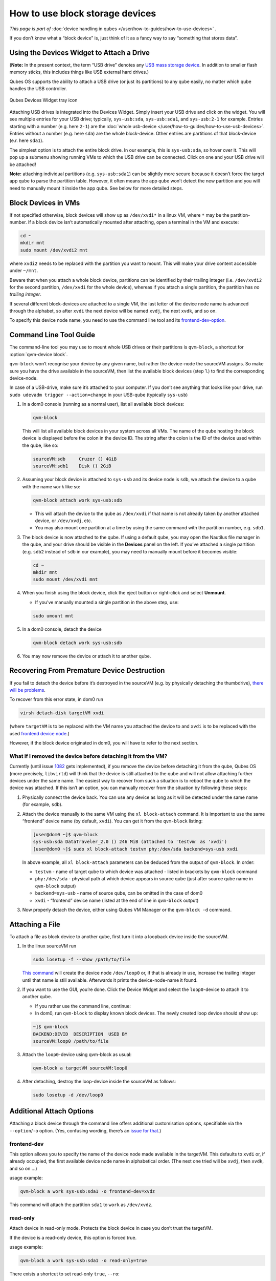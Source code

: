 ================================
How to use block storage devices
================================


*This page is part of* :doc:`device handling in qubes </user/how-to-guides/how-to-use-devices>` *.*

If you don’t know what a “block device” is, just think of it as a fancy way to say “something that stores data”.

Using the Devices Widget to Attach a Drive
------------------------------------------


(**Note:** In the present context, the term “USB drive” denotes any `USB mass storage device <https://en.wikipedia.org/wiki/USB_mass_storage_device_class>`__. In addition to smaller flash memory sticks, this includes things like USB external hard drives.)

Qubes OS supports the ability to attach a USB drive (or just its partitions) to any qube easily, no matter which qube handles the USB controller.

.. figure:: /attachment/doc/qubes-devices.svg
   :alt:
   :align: center

   Qubes Devices Widget tray icon 

Attaching USB drives is integrated into the Devices Widget. Simply insert your USB drive and click on the widget. You will see multiple entries for your USB drive; typically, ``sys-usb:sda``, ``sys-usb:sda1``, and ``sys-usb:2-1`` for example. Entries starting with a number (e.g. here ``2-1``) are the :doc:`whole usb-device </user/how-to-guides/how-to-use-usb-devices>`. Entries without a number (e.g. here ``sda``) are the whole block-device. Other entries are partitions of that block-device (e.r. here ``sda1``).

The simplest option is to attach the entire block drive. In our example, this is ``sys-usb:sda``, so hover over it. This will pop up a submenu showing running VMs to which the USB drive can be connected. Click on one and your USB drive will be attached!

**Note:** attaching individual partitions (e.g. ``sys-usb:sda1``) can be slightly more secure because it doesn’t force the target app qube to parse the partition table. However, it often means the app qube won’t detect the new partition and you will need to manually mount it inside the app qube. See below for more detailed steps.

Block Devices in VMs
--------------------


If not specified otherwise, block devices will show up as ``/dev/xvdi*`` in a linux VM, where ``*`` may be the partition-number. If a block device isn’t automatically mounted after attaching, open a terminal in the VM and execute:

.. code:: bash

      cd ~
      mkdir mnt
      sudo mount /dev/xvdi2 mnt



where ``xvdi2`` needs to be replaced with the partition you want to mount. This will make your drive content accessible under ``~/mnt``.

Beware that when you attach a whole block device, partitions can be identified by their trailing integer (i.e. ``/dev/xvdi2`` for the second partition, ``/dev/xvdi`` for the whole device), whereas if you attach a single partition, the partition has *no trailing integer*.

If several different block-devices are attached to a single VM, the last letter of the device node name is advanced through the alphabet, so after ``xvdi`` the next device will be named ``xvdj``, the next ``xvdk``, and so on.

To specify this device node name, you need to use the command line tool and its `frontend-dev-option <#frontend-dev>`__.

Command Line Tool Guide
-----------------------


The command-line tool you may use to mount whole USB drives or their partitions is ``qvm-block``, a shortcut for :option:`qvm-device block`.

``qvm-block`` won’t recognise your device by any given name, but rather the device-node the sourceVM assigns. So make sure you have the drive available in the sourceVM, then list the available block devices (step 1.) to find the corresponding device-node.

In case of a USB-drive, make sure it’s attached to your computer. If you don’t see anything that looks like your drive, run ``sudo udevadm trigger --action=change`` in your USB-qube (typically ``sys-usb``)

1. In a dom0 console (running as a normal user), list all available block devices:

   .. code:: bash

         qvm-block


   This will list all available block devices in your system across all VMs. The name of the qube hosting the block device is displayed before the colon in the device ID. The string after the colon is the ID of the device used within the qube, like so:

   .. code:: bash

         sourceVM:sdb     Cruzer () 4GiB
         sourceVM:sdb1    Disk () 2GiB



2. Assuming your block device is attached to ``sys-usb`` and its device node is ``sdb``, we attach the device to a qube with the name ``work`` like so:

   .. code:: bash

         qvm-block attach work sys-usb:sdb



   - This will attach the device to the qube as ``/dev/xvdi`` if that name is not already taken by another attached device, or ``/dev/xvdj``, etc.

   - You may also mount one partition at a time by using the same command with the partition number, e.g. ``sdb1``.



3. The block device is now attached to the qube. If using a default qube, you may open the Nautilus file manager in the qube, and your drive should be visible in the **Devices** panel on the left. If you’ve attached a single partition (e.g. ``sdb2`` instead of ``sdb`` in our example), you may need to manually mount before it becomes visible:

   .. code:: bash

         cd ~
         mkdir mnt
         sudo mount /dev/xvdi mnt



4. When you finish using the block device, click the eject button or right-click and select **Unmount**.

   - If you’ve manually mounted a single partition in the above step, use:



   .. code:: bash

         sudo umount mnt



5. In a dom0 console, detach the device

   .. code:: bash

         qvm-block detach work sys-usb:sdb



6. You may now remove the device or attach it to another qube.



Recovering From Premature Device Destruction
--------------------------------------------


If you fail to detach the device before it’s destroyed in the sourceVM (e.g. by physically detaching the thumbdrive), `there will be problems <https://github.com/QubesOS/qubes-issues/issues/1082>`__.

To recover from this error state, in dom0 run

.. code:: bash

      virsh detach-disk targetVM xvdi



(where ``targetVM`` is to be replaced with the VM name you attached the device to and ``xvdi`` is to be replaced with the used `frontend device node <#frontend-dev>`__.)

However, if the block device originated in dom0, you will have to refer to the next section.

What if I removed the device before detaching it from the VM?
^^^^^^^^^^^^^^^^^^^^^^^^^^^^^^^^^^^^^^^^^^^^^^^^^^^^^^^^^^^^^


Currently (until issue `1082 <https://github.com/QubesOS/qubes-issues/issues/1082>`__ gets implemented), if you remove the device before detaching it from the qube, Qubes OS (more precisely, ``libvirtd``) will think that the device is still attached to the qube and will not allow attaching further devices under the same name. The easiest way to recover from such a situation is to reboot the qube to which the device was attached. If this isn’t an option, you can manually recover from the situation by following these steps:

1. Physically connect the device back. You can use any device as long as it will be detected under the same name (for example, ``sdb``).

2. Attach the device manually to the same VM using the ``xl block-attach`` command. It is important to use the same “frontend” device name (by default, ``xvdi``). You can get it from the ``qvm-block`` listing:

   .. code:: bash

         [user@dom0 ~]$ qvm-block
         sys-usb:sda DataTraveler_2.0 () 246 MiB (attached to 'testvm' as 'xvdi')
         [user@dom0 ~]$ sudo xl block-attach testvm phy:/dev/sda backend=sys-usb xvdi

   In above example, all ``xl block-attach`` parameters can be deduced from the output of ``qvm-block``. In order:

   - ``testvm`` - name of target qube to which device was attached - listed in brackets by ``qvm-block`` command

   - ``phy:/dev/sda`` - physical path at which device appears in source qube (just after source qube name in ``qvm-block`` output)

   - ``backend=sys-usb`` - name of source qube, can be omitted in the case of dom0

   - ``xvdi`` - “frontend” device name (listed at the end of line in ``qvm-block`` output)



3. Now properly detach the device, either using Qubes VM Manager or the ``qvm-block -d`` command.



Attaching a File
----------------


To attach a file as block device to another qube, first turn it into a loopback device inside the sourceVM.

1. In the linux sourceVM run

   .. code:: bash

         sudo losetup -f --show /path/to/file


   `This command <https://linux.die.net/man/8/losetup>`__ will create the device node ``/dev/loop0`` or, if that is already in use, increase the trailing integer until that name is still available. Afterwards it prints the device-node-name it found.

2. If you want to use the GUI, you’re done. Click the Device Widget and select the ``loop0``-device to attach it to another qube.

   - If you rather use the command line, continue:

   - In dom0, run ``qvm-block`` to display known block devices. The newly created loop device should show up:



   .. code:: bash

         ~]$ qvm-block
         BACKEND:DEVID  DESCRIPTION  USED BY
         sourceVM:loop0 /path/to/file


3. Attach the ``loop0``-device using qvm-block as usual:

   .. code:: bash

         qvm-block a targetVM sourceVM:loop0



4. After detaching, destroy the loop-device inside the sourceVM as follows:

   .. code:: bash

         sudo losetup -d /dev/loop0





Additional Attach Options
-------------------------


Attaching a block device through the command line offers additional customisation options, specifiable via the ``--option``/``-o`` option. (Yes, confusing wording, there’s an `issue for that <https://github.com/QubesOS/qubes-issues/issues/4530>`__.)

frontend-dev
^^^^^^^^^^^^


This option allows you to specify the name of the device node made available in the targetVM. This defaults to ``xvdi`` or, if already occupied, the first available device node name in alphabetical order. (The next one tried will be ``xvdj``, then ``xvdk``, and so on …)

usage example:

.. code:: bash

      qvm-block a work sys-usb:sda1 -o frontend-dev=xvdz



This command will attach the partition ``sda1`` to ``work`` as ``/dev/xvdz``.

read-only
^^^^^^^^^


Attach device in read-only mode. Protects the block device in case you don’t trust the targetVM.

If the device is a read-only device, this option is forced true.

usage example:

.. code:: bash

      qvm-block a work sys-usb:sda1 -o read-only=true



There exists a shortcut to set read-only ``true``, ``--ro``:

.. code:: bash

      qvm-block a work sys-usb:sda1 --ro



The two commands are equivalent.

devtype
^^^^^^^


Usually, a block device is attached as disk. In case you need to attach a block device as cdrom, this option allows that.

usage example:

.. code:: bash

      qvm-block a work sys-usb:sda1 -o devtype=cdrom



This option accepts ``cdrom`` and ``disk``, default is ``disk``.
